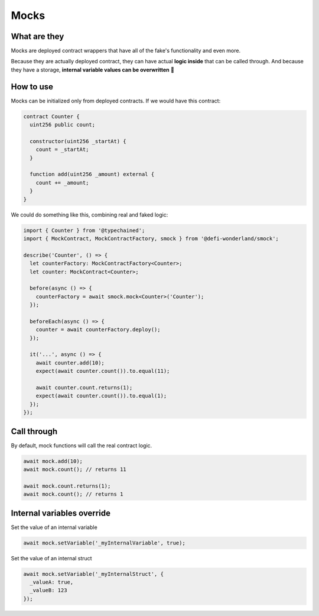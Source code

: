 Mocks
=====

What are they
-------------

Mocks are deployed contract wrappers that have all of the fake's functionality and even more.

Because they are actually deployed contract, they can have actual **logic inside** that can be called through.
And because they have a storage, **internal variable values can be overwritten** 🥳


How to use
-----------------

.. container:: code-explanation

  Mocks can be initialized only from deployed contracts. If we would have this contract:

  .. code-block:: solidity

    contract Counter {
      uint256 public count;

      constructor(uint256 _startAt) {
        count = _startAt;
      }

      function add(uint256 _amount) external {
        count += _amount;
      }
    }

.. container:: code-explanation

  We could do something like this, combining real and faked logic:

  .. code-block:: javascript

    import { Counter } from '@typechained';
    import { MockContract, MockContractFactory, smock } from '@defi-wonderland/smock';

    describe('Counter', () => {
      let counterFactory: MockContractFactory<Counter>;
      let counter: MockContract<Counter>;

      before(async () => {
        counterFactory = await smock.mock<Counter>('Counter');
      });

      beforeEach(async () => {
        counter = await counterFactory.deploy();
      });

      it('...', async () => {
        await counter.add(10);
        expect(await counter.count()).to.equal(11);

        await counter.count.returns(1);
        expect(await counter.count()).to.equal(1);
      });
    });


Call through
------------

.. container:: code-explanation

  By default, mock functions will call the real contract logic.

  .. code-block:: javascript

    await mock.add(10);
    await mock.count(); // returns 11

    await mock.count.returns(1);
    await mock.count(); // returns 1



Internal variables override
---------------------------

.. container:: code-explanation

  Set the value of an internal variable

  .. code-block:: javascript

    await mock.setVariable('_myInternalVariable', true);

.. container:: code-explanation

  Set the value of an internal struct

  .. code-block:: javascript

    await mock.setVariable('_myInternalStruct', {
      _valueA: true,
      _valueB: 123
    });
